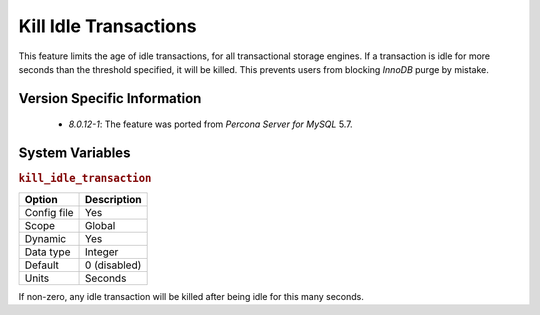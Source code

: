 .. _kill_idle_trx:

======================
Kill Idle Transactions
======================

This feature limits the age of idle transactions, for all transactional storage
engines. If a transaction is idle for more seconds than the threshold
specified, it will be killed. This prevents users from blocking *InnoDB* purge
by mistake.

Version Specific Information
============================

  * `8.0.12-1`: The feature was ported from *Percona Server for MySQL* 5.7.

System Variables
================

.. _kill_idle_transaction:

.. rubric:: ``kill_idle_transaction``

.. list-table::
   :header-rows: 1

   * - Option
     - Description
   * - Config file
     - Yes
   * - Scope
     - Global
   * - Dynamic
     - Yes
   * - Data type
     - Integer
   * - Default
     - 0 (disabled)
   * - Units
     - Seconds
   
If non-zero, any idle transaction will be killed after being idle for this many seconds.

